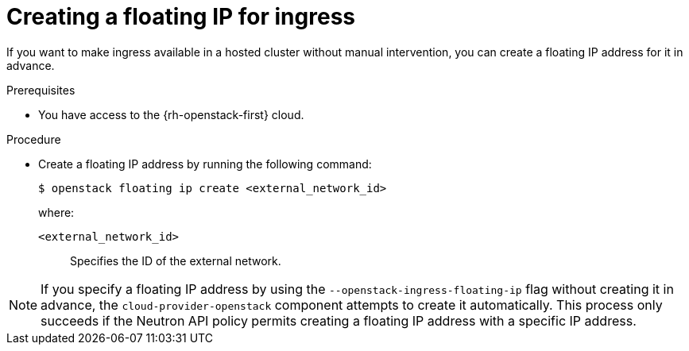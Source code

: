 // Module included in the following assemblies:
//
// * hosted_control_planes/hypershift-openstack.adoc

:_mod-docs-content-type: PROCEDURE
[id="hosted-clusters-openstack-create-floating-ip_{context}"]
= Creating a floating IP for ingress

If you want to make ingress available in a hosted cluster without manual intervention, you can create a floating IP address for it in advance.

.Prerequisites

* You have access to the {rh-openstack-first} cloud.

.Procedure

* Create a floating IP address by running the following command:
+
[source,terminal]
----
$ openstack floating ip create <external_network_id>
----
+
--
where:

`<external_network_id>`:: Specifies the ID of the external network.
--

[NOTE]
====
If you specify a floating IP address by using the `--openstack-ingress-floating-ip` flag without creating it in advance, the `cloud-provider-openstack` component attempts to create it automatically. This process only succeeds if the
 Neutron API policy permits creating a floating IP address with a specific IP address.
====